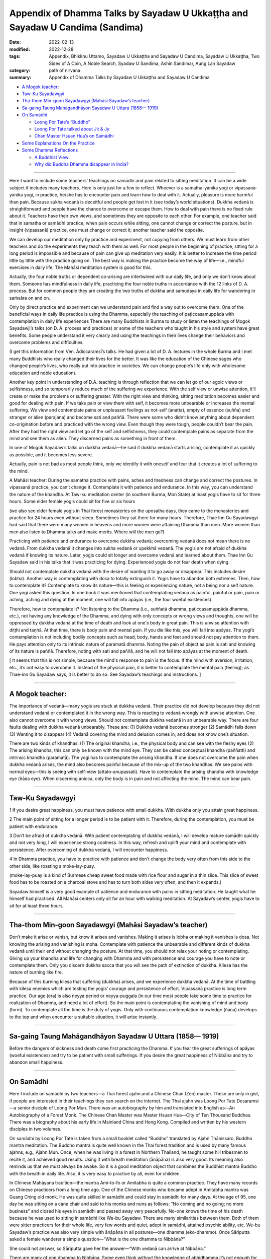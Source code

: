 =================================================================================
Appendix of Dhamma Talks by Sayadaw U Ukkaṭṭha and Sayadaw U Candima (Sandima)
=================================================================================

:date: 2022-02-13
:modified: 2022-12-28
:tags: Appendix, Bhikkhu Uttamo, Sayadaw U Ukkaṭṭha and Sayadaw U Candima, Sayadaw U Ukkaṭṭha, Two Sides of A Coin, A Noble Search, Syadaw U Sandima, Ashin Sandimar, Aung Lan Sayadaw
:category: path of nirvana
:summary: Appendix of Dhamma Talks by Sayadaw U Ukkaṭṭha and Sayadaw U Candima

- `A Mogok teacher:`_

- `Taw-Ku Sayadawgyi`_

- `Tha-thom Min-goon Sayadawgyi (Mahāsi Sayadaw’s teacher)`_

- `Sa-gaing Taung Mahāgandhāyon Sayadaw U Uttara (1858— 1919)`_

- `On Samādhi`_

  * `Loong Por Tate’s “Buddho”`_

  * `Loong Por Tate talked about Jit & Jy`_

  * `Chan Master Hsuan Hua’s on Samādhi`_

- `Some Explanations On the Practice`_

- `Some Dhamma Reflections`_

  * `A Buddhist View:`_

  * `Why did Buddha Dhamma disappear in India?`_

------

Here I want to include some teachers’ teachings on samādhi and pain related to sitting meditation. It can be a wide subject if includes many teachers. Here is only just for a few to reflect. Whoever is a samatha-yānika yogi or vipassanā-yānika yogi, in practice, he/she has to encounter pain and learn how to deal with it. Actually, pleasure is more harmful than pain. Because sukha vedanā is deceitful and people get lost in it (see today’s world situations). Dukkha vedanā is straightforward and people have the chance to overcome or escape them. How to deal with pain there is no fixed rule about it. Teachers have their own views, and sometimes they are opposite to each other. For example, one teacher said that in samatha or samādhi practice, when pain occurs while sitting, one cannot change or correct the posture, but in insight (vipassanā) practice, one must change or correct it; another teacher said the opposite.

We can develop our meditation only by practice and experiment, not copying from others. We must learn from other teachers and do the experiments they teach with them as well. For most people in the beginning of practice, sitting for a long period is impossible and because of pain can give up meditation very easily. It is better to increase the time period little by little with the practice going on. The best way is making the practice become the way of life—i.e., mindful exercises in daily life. The Mahāsi meditation system is good for this.

Actually, the four noble truths or dependent co-arising are intertwined with our daily life, and only we don’t know about them. Someone has mindfulness in daily life, practicing the four noble truths in accordance with the 12 links of D. A. process. But for common people they are creating the two truths of dukkha and samudaya in daily life for wandering in saṁsāra on and on.

Only by direct practice and experiment can we understand pain and find a way out to overcome them. One of the beneficial ways in daily life practice is using the Dhamma, especially the teaching of paṭiccasamuppāda with contemplation in daily life experiences There are many Buddhists in Burma to study or listen the teachings of Mogok Sayadawji’s talks (on D. A. process and practices) or some of the teachers who taught in his style and system have great benefits. Some people understand it very clearly and using the teachings in their lives change their behaviors and overcome problems and difficulties. 

(I get this information from Ven. Ādiccaramsī’s talks. He had given a lot of D. A. lectures in the whole Burma and I met many Buddhists who really changed their lives for the better. It was like the education of the Chinese sages who changed people’s lives, who really put into practice in societies. We can change people’s life only with wholesome education and noble education). 

Another key point in understanding of D.A. teaching is through reflection that we can let go of our egoic views or selfishness, and so temporarily reduce much of the suffering we experience. With the self view or unwise attention, it’ll create or make the problems or suffering greater. With the right view and thinking, sitting meditation becomes easier and good for dealing with pain. If we take pain or view them with self, it becomes more unbearable or increases the mental suffering. We view and contemplate pains or unpleasant feelings as not-self (anatta), empty of essence (suñña) and stranger or alien (parajana) and become sati and paññā. There were some who didn’t know anything about dependent co-origination before and practiced with the wrong view. Even though they were tough, people couldn’t bear the pain. After they had the right view and let go of the self and selfishness, they could contemplate pains as separate from the mind and see them as alien. They discerned pains as something in front of them.

In one of Mogok Sayadaw’s talks on dukkha vedanā—he said if dukkha vedanā starts arising, contemplate it as quickly as possible, and it becomes less severe. 

Actually, pain is not bad as most people think, only we identify it with oneself and fear that it creates a lot of suffering to the mind.

A Mahāsi teacher: During the samatha practice with pains, aches and tiredness can change and correct the postures. In vipassanā practice, you can’t change it. Contemplate it with patience and endurance. In this way, you can understand the nature of the khandha. At Taw-ku meditation center (in southern Burma, Mon State) at least yogis have to sit for three hours. Some elder female yogis could sit for five or six hours 

(we also see elder female yogis in Thai forest monasteries on the uposatha days, they came to the monasteries and practice for 24 hours even without sleep. Sometimes they sat there for many hours. Therefore, Thae Inn Gu Sayadawgyi had said that there were many women in heavens and more women were attaining Dhamma than men.  More women than men also listen to Dhamma talks and make merits. Where will the men go?)  

Practicing with patience and endurance to overcome dukkha vedanā; overcoming vedanā does not mean there is no vedanā. From dukkha vedanā it changes into sukha vedanā or upekkhā vedanā. The yogis are not afraid of dukkha vedanā if knowing its nature. Later, yogis could sit longer and overcame vedanā and learned about them. Thae Inn Gu Sayadaw said in his talks that it was practicing for dying. Experienced yogis do not fear death when dying. 

Should not contemplate dukkha vedanā with the desire of wanting it to go away or disappear. This includes desire (lobha). Another way is contemplating with dosa to totally extinguish it. Yogis have to abandon both extremes. Then, how to contemplate it? Contemplate to know its nature—this is feeling or experiencing nature, not a being nor a self nature. One yogi asked this question. In one book it was mentioned that contemplating vedanā as painful, painful or pain, pain or aching, aching and dying at the moment, one will fall into apāyas (i.e., the four woeful existences). 

Therefore, how to contemplate it? Not listening to the Dhamma (i.e., suññatā dhamma, paṭiccasamuppāda dhamma, etc.), not having any knowledge of the Dhamma, and dying with only concepts or wrong views and thoughts, one will be oppressed by dukkha vedanā at the time of death and look at one's body in great pain. This is unwise attention with diṭṭhi and taṇhā. At that time, there is body pain and mental pain. If you die like this, you will fall into apāyas. The yogi’s contemplation is not including bodily concepts such as head, body, hands and feet and should not pay attention to them. He pays attention only to its intrinsic nature of paramatā dhamma. Noting the pain of object as pain is sati and knowing of its nature is paññā. Therefore, noting with sati and paññā, and he will not fall into apāyas at the moment of death.

[ It seems that this is not simple, because the mind's response to pain is the focus. If the mind with aversion, irritation, etc., it’s not easy to overcome it. Instead of the physical pain, it is better to contemplate the mental pain (feeling); as Thae-inn Gu Sayadaw says, it is better to do so. See Sayadaw’s teachings and instructions. ]

------

A Mogok teacher: 
~~~~~~~~~~~~~~~~~~

The importance of vedanā—many yogis are stuck at dukkha vedanā. Their practice did not develop because they did not understand vedanā or contemplated it in the wrong way. This is reacting to vedanā wrongly with unwise attention. One also cannot overcome it with wrong views. Should not contemplate dukkha vedanā in an unbearable way. There are four faults dealing with dukkha vedanā unbearably. These are: (1) Dukkha vedanā becomes stronger (2) Samādhi falls down (3) Wanting it to disappear (4) Vedanā covering the mind and delusion comes in, and does not know one’s situation.

There are two kinds of khandhas: (1) The original khandha, i.e., the physical body and can see with the fleshy eyes (2) The arising khandha, this can only be known with the mind eye. They can be called conceptual khandha (paññatti) and intrinsic khandha (paramatā). The yogi has to contemplate the arising khandha. If one does not overcome the pain when dukkha vedanā arises, the mind also becomes painful because of the mix-up of the two khandhas. We see pains with normal eyes—this is seeing with self-view (attato-anupassati). Have to contemplate the arising khandha with knowledge eye (ñāṇa eye). When discerning anicca, only the body is in pain and not affecting the mind. The mind can bear pain.

------

Taw-Ku Sayadawgyi
~~~~~~~~~~~~~~~~~~

1 If you desire great happiness, you must have patience with small dukkha. With dukkha only you attain great happiness.

2 The main point of sitting for a longer period is to be patient with it. Therefore, during the contemplation, you must be patient with endurance.

3 Don’t be afraid of dukkha vedanā. With patient contemplating of dukkha vedanā, I will develop mature samādhi quickly and not very long, I will experience strong coolness. In this way, refresh and uplift your mind and contemplate with persistence. After overcoming of dukkha vedanā, I will encounter happiness.

4 In Dhamma practice, you have to practice with patience and don’t change the body very often from this side to the other side, like roasting a moke-lay-puay.

(moke-lay-puay is a kind of Burmese cheap sweet food made with rice flour and sugar in a thin slice. This slice of sweet food has to be roasted on a charcoal stove and has to turn both sides very often, and then it expands.)

Sayadaw himself is a very good example of patience and endurance with pains in sitting meditation. He taught what he himself had practiced. All Mahāsi centers only sit for an hour with walking meditation. At Sayadaw’s center, yogis have to sit for at least three hours.

------

Tha-thom Min-goon Sayadawgyi (Mahāsi Sayadaw’s teacher)
~~~~~~~~~~~~~~~~~~~~~~~~~~~~~~~~~~~~~~~~~~~~~~~~~~~~~~~~

Don’t make it arise or vanish, but know it arises and vanishes. Making it arises is lobha or making it vanishes is dosa. Not knowing the arising and vanishing is moha. Contemplate with patience the unbearable and different kinds of dukkha vedanā until their end without changing the posture. At that time, you should not relax your noting or contemplating. Giving up your khandha and life for changing with Dhamma and with persistence and courage you have to note or contemplate them. Only you discern dukkha sacca that you will see the path of extinction of dukkha. Kilesa has the nature of burning like fire.

Because of this burning kilesa that suffering (dukkha) arises, and we experience dukkha vedanā. At the time of battling with kilesa enemies which are testing the yogis’ courage and persistence of effort. Vipassanā practice is long term practice. Our age (era) is also neyya period or neyya-puggala (in our time most people take some time to practice for realization of Dhamma, and need a lot of effort). So the main point is contemplating the vanishing of mind and body (form). To contemplate all the time is the duty of yogis. Only with continuous contemplation knowledge (ñāṇa) develops to the top and when encounter a suitable situation, it will arise instantly. 

------

Sa-gaing Taung Mahāgandhāyon Sayadaw U Uttara (1858— 1919)
~~~~~~~~~~~~~~~~~~~~~~~~~~~~~~~~~~~~~~~~~~~~~~~~~~~~~~~~~~~~

Before the dangers of sickness and death come first practicing the Dhamma. If you fear the great sufferings of apāyas (woeful existences) and try to be patient with small sufferings. 
If you desire the great happiness of Nibbāna and try to abandon small happiness.

------

On Samādhi
~~~~~~~~~~~~

Here I include on samādhi by two teachers—a Thai forest ajahn and a Chinese Chan (Zen) master. These are only in gist, if people are interested in their teachings they can search on the internet. The Thai ajahn was Loong Por Tate Desaramsi—a senior disciple of Loong Por Mun. There was an autobiography by him and translated into English as—An Autobiography of a Forest Monk. The Chinese Chan Master was Master Hsuan Hua—City of Ten Thousand Buddhas. There was a biography about his early life in Mainland China and Hong Kong. Compiled and written by his western disciples in two volumes. 

On samādhi by Loong Por Tate is taken from a small booklet called “Buddho” translated by Ajahn Ṭhānissaro, Buddho mantra meditation. The Buddho mantra is quite well known in the Thai forest tradition and is used by many famous ajahns, e.g., Ajahn Mun. Once, when he was living in a forest in Northern Thailand, he taught some hill tribesmen to recite it, and achieved good results. Using it with breath meditation (ānāpāna) is also very good. Its meaning also reminds us that we must always be awake. So it is a good meditation object that combines the Buddhist mantra Buddho with the breath in daily life. Also, it is very easy to practice by all, even for children. 

In Chinese Mahāyana tradition—the mantra Ami-to-fo or Amitabha is quite a common practice. They have many records on Chinese practicers from a long time ago. One of the Chinese monks who became adept in Amitabha mantra was Guang Ching old monk. He was quite skilled in samādhi and could stay in samādhi for many days. At the age of 95, one day he was sitting on a cane chair and said to his monks and nuns as follows: “No coming and no going; no more business” and closed his eyes in samādhi and passed away very peacefully. No-one knows the time of his death because he was used to sitting in samādhi like We-bu Sayadaw. There are many similarities between them. Both of them were sitter practicers for their whole life, very few words and quiet, adept in samādhi, attained psychic ability, etc. We-bu Sayadaw’s practice was also very simple with ānāpāna in all postures—one dhamma (eko-dhammo). Once Sāriputta asked a female wanderer a simple question—“What is the one dhamma to Nibbāna?”

She could not answer, so Sāriputta gave her the answer—“With vedanā can arrive at Nibbāna.”

There are many of one dhamma to Nibbāna. Some even think without the knowledge of abhidhamma it’s not enough for realization. If this is true, there would be no realization in the Thai forest tradition. Nor would there be a 7-year-old novice arahant in the suttas. One of the well known Mahāsi meditation teachers mentioned the stories of some children who practiced the Mahāsi system. They told their direct experiences in a very simple way without any knowledge of books. They could enter phala samāpatti (fruition state) after testing by teachers. Some Buddhists, they have strong desire for coming and going in saṁsāra to save all living beings. But they do not know that they are deceived by kilesa māra of bhava-taṇhā. It was like the coolies at the sea-port. They are carrying heavy rice bags coming and going for sensual pleasures. 

They prefer to carry more and more rice bags on their backs than put it down. Likewise, they took dukkha as happiness. Even the Buddha could not help everyone, don’t talk about saving them. Buddha is not a Savior. You have to save yourself. So don't be confused, otherwise, it will become empty words.

Loong Por Tate’s “Buddho”
~~~~~~~~~~~~~~~~~~~~~~~~~~~

Before practice meditation, you should first learn the differences between the heart and the mind (in Thai: Jy or Jai and Jit, in Pāḷi: mano or citta and viññāṇa) They are not the same thing. The mind is what thinks and forms perceptions and ideas about all sorts of things. Jy is what simply stays still and knows that it’s still, without forming any further thoughts at all. Their difference is like that between a river and waves on the river. When the waves are still, all that is left is the clear bright water of the river. All sciences and defilement are able to arise because the mind thinks and forms ideas and strays out in search of them. You’ll be able to see these things clearly with our own heart once the mind becomes still and reaches the heart. 

Water is something clean and clear by its very nature. If someone puts dye into the water, it will change in line with the dye. But once the water is filtered and distilled, it will become clean and clear as before. This is an analogy for the heart and the mind. Actually, the Buddha taught that the mind is identical with the heart. If there is no Jy and there is no Jit. Jit is a condition. The heart itself has no condition. In meditation practice, no matter what the teacher or method, if it’s corrected, it will have penetrated into Jy. When you reach the Jy, you’ll see all your defilement, because the mind gathers all defilements into itself. If you don’t understand the relationship between Jy and Jit, you don’t know where or how to practice concentration. 

Every man or animal has a Jy and Jit, they have different duties. Jit thinks, wanders and forms ideas of all sorts, in line with where the defilements lead it. As for the Jy, it simply what knows. It doesn’t form any ideas at all. It’s neutral in the middle with regard to everything. The awareness which is neutral. That is the Jy.

Jy doesn’t have a body. It’s a mental phenomenon. It’s simply awareness. You can place it anywhere at all. It doesn’t lie inside or outside the body. If you want to understand what the Jy is, you can try an experiment. Breathe deeply and hold your breath for a moment.

At that point, there won’t be anything at all, except for one thing: the neutral awareness. That is Jy or “WHAT KNOW.”

Loong Por Tate talked about Jit & Jy
~~~~~~~~~~~~~~~~~~~~~~~~~~~~~~~~~~~~~~~

(This is from a talk given by Ajahn Jayasaro)

By Jy, he means the sense of equanimity, the clarity of knowing; Jit refers to thinking, feeling, perceiving. This is his way of talking. He gave a very simple means of understanding what he is talking about. He gave a very simple means of understanding what he is talking about. He says to hold your breath for a few moments. Your thinking stops. That is Jy. Start breathing again and as the thinking re-appears, that is jit.

And he talks about getting more and more in contact with Jy, and as the mind becomes calm in meditation. He doesn’t talk about samādhi nimitta or a mental counterpart to the breath. He talked about turning towards the one who knows the breath. Therefore, as the breath becomes more and more refined, so the sense of knowing the breath becomes more and more prominent. He says-then to turn away from the breath and go into the one who knows the breath. That will take you into appanā-samādhi (absorption samādhi).

Note: For more teachings and on Dhamma about the Thai forest tradition are available on the internet at www.accesstoinsight.org; www.mettaforest.org; dhammatalks.org. 

Recommendation for reading: “The Craft of the Heart” by Ajahn Lee Dhammadharo, translated by Ṭhānissaro Bhikkhu.

https://forestdhamma.org/books/

Chan Master Hsuan Hua’s on Samādhi
~~~~~~~~~~~~~~~~~~~~~~~~~~~~~~~~~~~~

“Concentration is a very important strength. If you don’t have concentration, where will your discernment get any strength? The discernment of insight meditation is not something that can be fashioned into being by arrangement. Instead, it arises from concentration which has been mastered until it’s good and solid.”

“Samādhi power comes from patience. You should be patient with pain, suffering and difficulties. After maintaining samādhi for a long time, you’ll spontaneously have wisdom. So sitting in dhyāna (Pāḷi—jhāna, Chinese—chan) is extremely important. It’s just teaching you to bear what can’t be borne, to be patient with what is impossible to bear. That’s samādhi power.” 

“Sitting a long time we will gain chan (jhāna)”

“To gain freedom from birth and death, you must practice without fear of death. You must not be afraid of pain, difficulty, suffering or anything else.”

“We must learn to look upon all matters as being trifles and should not be attached to anything. Endure suffering and pain. It’s only by enduring a moment of pain that we can achieve everlasting happiness. All of you should be courageous and vigorous and cultivate diligently. In this way, you’ll be able to overcome all obstacles.”

“Truly recognize your own faults. And don’t discuss the faults of others. Others’ faults are just my own. Being of one substance with all is called great compassion.”

(In the Theravada view—“being of one substance with all” means all beings are saṃsāric dukkha travelers in round of existence. If we really understand or penetrate Dukkha only develop true great compassion and not otherwise, because true wisdom and true compassion can’t separate.

------

Some Explanations On the Practice
~~~~~~~~~~~~~~~~~~~~~~~~~~~~~~~~~~~~

Here I want to clarify two points mentioned in Sayadaw U Candima’s talks. These are: mahāpallaṅka  (in Burmese—mahāpallin) and “the three levels of samādhi” (bhavaṅgas or the three stages of purification of the mind) or three bhavaṅgas.  U Candima’s usage of mahāpallin means full-lotus posture meditation. Actually, full-lotus is a yoga posture. Therefore, I translate it as Diamond meditation.

Here “the three levels of samādhi” or  “three bhavaṅgas” is more important. Without these three stages of samādhi, full insight is impossible (see his bio-talk).

| The first bhavaṅga refers to the first jhāna.
| The second bhavaṅga refers to the second and third jhānas.
| The third bhavaṅga refers to the fourth jhāna.
| 

To understand them clearer, I recommend the readers to read his book “Theravada Meditation Art and Methodology” on www.amazon.com, e-book.

Another important sutta in his practice is:

MN 148 Chachakka Sutta (The six sets of six, Majjhima-nikāya)

The six sets of six are:

| 1. the six internal bases (āyatana)
| 2. the six external bases (āyatana)
| 3. the six consciousness (viññāṇa)
| 4. the six contact (phassa) 
| 5. the six feelings (vedanā)
| 6. the six cravings (taṇhā)
| 

A yogi must know these three six sets of six directly in the practice. If not, the practice is still not right yet (see his bio-talk.)

But The-inn Gu Sayadaw and his way of practices are not the same. U Candima himself mentioned this point in his talk.

There can be many ways of practice to realize Dhamma.  I also encourage readers to read the practices of the famous Thai forest tradition.

------

Some Dhamma Reflections
~~~~~~~~~~~~~~~~~~~~~~~~

A Buddhist View:
~~~~~~~~~~~~~~~~~

The following story is from Sitagu Sayādawgyi's talk on the Lump of Foam, Pheṇapiṇḍūpama Sutta (SN 22. 95, Khandha saṁyutta). Near Shew-bo area in upper Burma, some yogis were using suññatā as meditation (Kammaṭṭhāna). They reflected as—no fathers, no mothers, no wives, no sons, etc. to all external objects with concepts and their body shape and form disappeared. For example—the head of the body disappeared, the lower part disappeared, and then they thought if we continued to contemplate it could be wholly disappeared without me. They became frightened and afraid. (Sayadaw’s story ended here)

(My reflection)—The suññatā-vāda (doctrine of emptiness) of some Buddhists also might be like this. They thought: “I don’t want to be disappeared”, so they were scratching their heads and thinking of ways to solve the problem. Therefore, a popular view of Buddhism arose. This was coming and going to save everyone in saṁsāra until it was empty. The problem is that coming and going again and again are endless and feeding craving for becoming (bhavataṇhā). Taṇhā never has contentment, it’s always in discontent and asking for more and more. As a diṭṭhi character they have eternalism (sassata). They are difficult to help and liberate, and playing hide and seek games in saṃsāra hide away from the Buddha and noble disciples.

Why did Buddha Dhamma disappear in India?
~~~~~~~~~~~~~~~~~~~~~~~~~~~~~~~~~~~~~~~~~~~

Some years ago, I read an article by the Indian writer Rāhula Samkicca on why Buddhism disappeared on Indian soil. It was in the Maha Bodhi Journal Number 81, September, 1973 issue. [Sankrityayan, R. (1973) “The Rise and the Decline of Buddhism in India”, Maha Bodhi Journal, Calcutta, Vol. 81, pp. 328-349]. Here I don’t want to mention anything the writer had said in it. I am quite sure there is already research, books, articles and essays on this subject. This thing is also mentioned by the Buddha in some suttas. 

Buddhist monks are the protectors of the Dhamma, and if they keep the original teachings, do not change or add to them, and put them into practice, it will last much longer. There are two sāsanas: the internal and the external. The internal sāsana is to put the Dhamma into practice and become one’s own. The external sāsana is the records of the true Dhamma in accordance with what the Buddha had really taught without changing and adding. Both sāsanas are important but the most important of the two is internal sāsana. Both of these sāsanas are now still available. So we should not miss this chance. Combining all the Buddhist traditions, there are two ways for practice. The noble eight-fold path, which the Buddha taught, and the bodhisatta ideal by later monks. For these two teachings and practices, an analogy is appeared to me as follows—

In the middle of the ocean, a ship was wrecked with people on it. After sometime, another ship with a captain and sailors came to rescue these people who were struggling and swimming in the dangerous water with sharks and harmful sea creatures. Not all the shipwrecked people wanted to climb on the ship. Some refused to go with it, and the captain asked them what was the reason? They answered; “We don’t need your help. We’ll find our own way to cross the ocean and reach the other shore.” So instead of going with the ship. they left behind in the dangerous water. The people who followed the rescue boat reached the other side and were safe forever. I don’t know what happened to the people who were struggling in the dangerous sea.

The analogies in this story are—

| The captain and the sailors—the Buddha and his noble disciples.
| A wrecked ship in the middle of the ocean—saṃsāra bound with Dukkha.
| The people were rescued by the captain and sailors—Theravadin Buddhists.
| The people refusing to go with the captain—other Buddhists
| The rescued ship—the Noble Eight-fold Path
| To cross over the ocean to the other shore by swimming—the six pāramitās.
| The rescue ship arrived at the other shore in safety forever (free from Dukkha forever)—Nibbāna.
| 

There is a big question that arises. What happened to the people leaving behind who were very stubborn with taṇhā, māna and diṭṭhi by swimming to cross over the sea? Maybe they were sunk to the bottom of the sea forever—who knows? Why? Future is uncertain or not sure, the past is a memory, the future is unknown, now is the knowing. 

A wrecked ship—dāna, sīla, samatha practices without right views.

Sometimes it’s amazing to know people—even they don’t have common sense. If people have common sense, the situations and their lives can get better. It's even better if people have wisdom. We don’t appreciate or understand Dukkha that we cling to the self view, sensual pleasures and becoming (bhava-taṇhā—coming and going forever) like a dog clung to its dry bone. We don’t need western philosophers to teach us what Dukkha is? I don't know how many of them (in the past) became, are or will become Buddhists. Maybe they can teach you how to become a hedonist and hedonism. Today, world situations confirm this point.

To see, to understand, to penetrate Dukkha, the sutta teachings are enough. Actually, we are always living and experiencing these two noble truths—the cause and result (samudaya and dukkha) all the time. If we have sati and paññā—mindfulness, observation, observation and reflection will experience the four noble truths. Instead, we’re like blind people have eyes but can’t see. It was also like living with our minds all the time and never separated, but we don’t know about it. 

Also, the four meanings of Dukkha are close to us in daily life—these are: oppressive, conditioned, burning and afflicting (pīḷanāṭṭha, saṅkhatāṭṭha, santāpāṭṭha, vipariṇāmaṭṭha). Here oppressive means—mind and form oppress, torture and torment the owner who attaches them. Conditioned means—mind and form are conditioned by taṇhā and oppressed by it. Burning means—burning with taṇhā fire. Changing means—changing with dukkha, oppress and torture by changing from aging, sickness and death. There is no dukkha greater than that, and all are included. So asking for more khandhas or uncountable khandhas is too extreme and only a nutty person can do it. There are opposite things in nature. With a teacher there are also students, with men there are women, vice versa, etc. This is common sense. When things get extreme and cause problems. Like the following true story told by Sitagu Sayadaw:

**[More women than men:**

A few years ago, Sitagu Sayadaw did some teachings in Germany. In each teaching, he saw more women than men in attendance. He was curious about it and asked them the reason on this matter. The answer was—during the second world war, many men died and left behind more women. This is the main cause of women population increases and men population decreases. Sayadaw also heard a true story which happened after the war. There was a passenger bus carrying women on a line with only a male driver on it and no male passenger. So the women forced this poor guy and drove the bus to somewhere. Sayadaw did not mention what happen to him later. What a poor man? Therefore when things are becoming extremes it becomes ugly and problematic. Without the middle way, humans are always in dangers. We see a lot of these things in today’s world. 

Buddhas are teachers who need students. If everyone becomes Buddha, where are the students. If everyone wants to be man and where are the women. It seems to me sometime human beings even don’t have common sense. Go against the natural law! ]

Here, I would like to bring up two stories of taking the Bodhisattva Vow in Myanmar. These are true and humorous stories mentioned in the biography of Mogok Sayadaw.

You have to look for another one: 
~~~~~~~~~~~~~~~~~~~~~~~~~~~~~~~~~~

One day, U Tha Oo who appreciated bodhisatta’s way said; “In the world there were very few Buddhas. It needs more Buddhas to appear. There are many living beings to be liberated. Therefore, it’s good to open classes for bodhisatta lectures.” (Here we can see U Tha Oo was more intelligent than Mahayana philosophers).

But his wife Daw Chit Oo listened to the teachings of Mogok Sayadaw that she did not like longer existence. She held the view that it was better if existence could be cut off now.

U Tha Oo has made a bodhisatta vow. So he encouraged his wife to become his bhava-partner following him in the rounds of existence by helping him to fulfill the pāramitās (i.e., it was like princess Yasodharā to prince Siddhattha). Daw Chit Oo’s response was; “No! I don’t want to follow you. Your way (bodhisatta path) is so long.” So U Tha Oo went to see the village monk Phontawgyi U Nandiya for help. Sayadaw U Nandiya also went to see Daw Chit Oo and persuade her, but she rejected. 

The village monk said to U Tha Oo; “Dakargyi! I can’t teach her, you have to look for another one.”

Buddhists also should know—what the Buddha had taught and what he did not taught (see the Pāḷi Nikāyas) in his life as a Buddha, what he only taught was Dukkha and the end of Dukkha (all other Buddhas also the same way). This is a true ideal of any Buddha.

Khin-gyi Pauk Became Disappointed
~~~~~~~~~~~~~~~~~~~~~~~~~~~~~~~~~~

In the old days, Burmese monks were called as—Ah-shin-ghy, Tha-khin-gyi later using a short form—Khin-gyi (from Tha-khin-gyi). Even the monks had Pāḷi names, they were known with their lay names. In front of their lay names, they were added with Khin-gyi, e.g., Khin-gyi Pauk mentions here. Khin-gyi  Pauk means Master Pauk (similar to Master Dogen), Pauk was a lay-name U Pauk. In the British colonial time, lay people called the British officers as masters, i.e. Tha-khin-gyi.

In a village monastery, Khin-gyi Pauk was staying as an abbot. He learned in Buddhist texts, completed with general knowledge and with pure sīla. He had vowed as a bodhisatta. The alcoholics were passing his monastery when they went to the toddy field for toddy liquor. One day two alcoholics were very drunk, and they passed near his monastery and both chanting loudly together as followed—

| “Immature ones are 500, with matured ones are ten 
| Future bodhisattas will be 80,000
| Behind these Buddhas are two of us
| After us is khin-gyi Pauk”
| 

The meanings of these verses are: immature ones are 500 numbers among the future of bodhisattas, and the matured ones are ten numbers (the ten matured bodhisattas are mentioned in the commentary on the future Buddha Metteyya). There are also 80,000 bodhisattas who already had the predictions from the past Buddhas. So 80,510 Buddhas will arise in the future. After these Buddhas, two alcoholics will become Buddhas. After them, the time will come when Khin-gyi Pauk will become a Buddha.

Thought arose in Khin-gyi Pauk “My brothers are even now still drunk, in craziness, and in bad shape. But for me, I am in strong desire to become a Buddha quickly and fulfill the pāramitās by doing dānas and looking after the sīla.” With thinking and grumbling, Khin-gyi Pauk became disappointed.

In this way, people having expectations for the future can never finish and never end with uncertainty.

In the Dhamma talk on bodhisatta and 24 Buddhas by Sayadaw Dr. Nandamalarbhi-vamsa had more information on bodhisattas. Our Buddha Gotama as bodhisatta met 24 Buddhas. Before he was born as Sumedha hermit (that was the time he met Buddha Dīpaṅkara and got the prediction from him) he had been followed the bodhisatta path a very, very long time ago. He was thinking about the bodhisatta path for seven incalculable aeons (asaṅkheyya-kappa) and making vows and prayers for nine incalculable aeons. So to become a true bodhisatta for 16 incalculable aeons. Adding with to fulfill the ten pāramitās four incalculable aeons, totally become 20 incalculable aeons. There are three types of bodhisatta according to their characters. 

Faith character has to fulfill pāramīs for 16 incalculable aeons as true bodhisatta.

Viriya character has to fulfill pāramīs for eight incalculable aeons as true bodhisatta.

Wisdom character has to fulfill pāramīs for four incalculable aeons as true bodhisatta.

One incalculable aeon is equal to 10140 (adding 140 zeros behind one)

Some Buddhists think bodhisattas are staying in some Buddha Lands and heavenly paradises, coming and going to save beings. Jataka stories on bodhisatta were the opposite, a bodhisatta still could fall into woeful existences (apāyabhūmi) because of sakkāya diṭṭhi. How can a bodhisatta fulfills his 10 paramis by staying only in heavens and Buddha Lands?

Human IQ. could be divided into five kinds (this is my reflection): fool, intelligent, intelligent fool, wise and intelligent wise. Who are the intelligent fools? With the modern world, many can be mentioned; for example, some politicians,  some leaders, some economists, some businessmen, some scientists and some technologists (e.g., misuse of AI technology.) Why are these people intelligent fools? They misuse their intelligence harmful to societies and nature. The wise and intelligent wise are—the ancient sages and Buddha with noble disciples. If we follow the wise and intelligent wise, we’ll never go wrong, otherwise in great disasters.

In the Bhaddekaratta Sutta (Majjhima Nikāya, Sutta No. 131) the Buddha taught as followed: (translation by Ajahn Ṭhānissaro)

::

	You shouldn’t chase after the past,
	Or place expectations on the future.
	What is past
		Is left behind.
	The future is as yet unreached.
	Whatever quality is present
	You clearly see right there,
			right there.
	Not taken in,
	Unshaken,
	That’s how you develop the heart.
	Ardently doing your duty today,
	for—who knows?—tomorrow
		death may come.
	There is no bargaining
	with Death and his mighty horde.
	Whoever lives thus ardently,
		Relentlessly
		Both day and night,
	has truly had an auspicious day;
	So says the Peaceful Sage.

------

This is what every Buddhists should follow.

Sabbe sattā sukhitā hontu!

------

revised on 2022-12-28

------

- `Content <{filename}content-of-dhamma-talks-by-ukkattha%zh.rst>`__ of "Two Sides of A Coin" (Dhamma Talks by Sayadaw U Ukkaṭṭha)

- `Content <{filename}content-of-dhamma-talks-by-candima-sayadaw%zh.rst>`__ of "A Noble Search" (Dhamma Talks by Sayadaw U Candima)

- `Content <{filename}content-of-dhamma-talks-by-ukkattha-and-candima-sayadaw%zh.rst>`__ of Dhamma Talks by Sayadaw U Ukkaṭṭha and Sayadaw U Candima

- `Content <{filename}../publication-of-ven-uttamo%zh.rst>`__ of Publications of Bhikkhu Uttamo

------

**According to the translator—Bhikkhu Uttamo's words, this is strictly for free distribution only, as a gift of Dhamma—Dhamma Dāna. You may re-format, reprint, translate, and redistribute this work in any medium.**

..
  2022-12-28 rev. proofread by bhante, old: Sabbe satta sukhi hontu!
  08-05 add. Some Explanations On the Practice
  07-20 rev. proofread by bhante
  07-12 rev. proofread by bhante (bhante finished on 2022-06-06, sent @ post office 06-10, received and scan 06-15; type finished 06-22, proofreading finished and sent on 07-11)
  04-28 post, 04-27 rev: 2nd proofread by bhante
  04-22 add: tag--Syadaw U Sandima, Ashin Sandimar, Aung Lan Sayadaw
  04-09 post 1st proofread by bhante
  2022-02-13 create rst